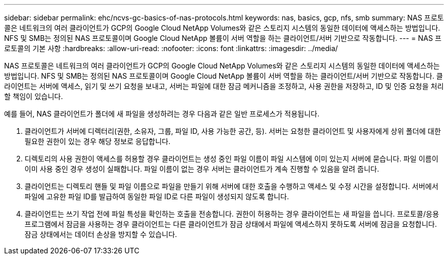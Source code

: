 ---
sidebar: sidebar 
permalink: ehc/ncvs-gc-basics-of-nas-protocols.html 
keywords: nas, basics, gcp, nfs, smb 
summary: NAS 프로토콜은 네트워크의 여러 클라이언트가 GCP의 Google Cloud NetApp Volumes와 같은 스토리지 시스템의 동일한 데이터에 액세스하는 방법입니다. NFS 및 SMB는 정의된 NAS 프로토콜이며 Google Cloud NetApp 볼륨이 서버 역할을 하는 클라이언트/서버 기반으로 작동합니다. 
---
= NAS 프로토콜의 기본 사항
:hardbreaks:
:allow-uri-read: 
:nofooter: 
:icons: font
:linkattrs: 
:imagesdir: ../media/


[role="lead"]
NAS 프로토콜은 네트워크의 여러 클라이언트가 GCP의 Google Cloud NetApp Volumes와 같은 스토리지 시스템의 동일한 데이터에 액세스하는 방법입니다. NFS 및 SMB는 정의된 NAS 프로토콜이며 Google Cloud NetApp 볼륨이 서버 역할을 하는 클라이언트/서버 기반으로 작동합니다. 클라이언트는 서버에 액세스, 읽기 및 쓰기 요청을 보내고, 서버는 파일에 대한 잠금 메커니즘을 조정하고, 사용 권한을 저장하고, ID 및 인증 요청을 처리할 책임이 있습니다.

예를 들어, NAS 클라이언트가 폴더에 새 파일을 생성하려는 경우 다음과 같은 일반 프로세스가 적용됩니다.

. 클라이언트가 서버에 디렉터리(권한, 소유자, 그룹, 파일 ID, 사용 가능한 공간, 등). 서버는 요청한 클라이언트 및 사용자에게 상위 폴더에 대한 필요한 권한이 있는 경우 해당 정보로 응답합니다.
. 디렉토리의 사용 권한이 액세스를 허용할 경우 클라이언트는 생성 중인 파일 이름이 파일 시스템에 이미 있는지 서버에 묻습니다. 파일 이름이 이미 사용 중인 경우 생성이 실패합니다. 파일 이름이 없는 경우 서버는 클라이언트가 계속 진행할 수 있음을 알려 줍니다.
. 클라이언트는 디렉토리 핸들 및 파일 이름으로 파일을 만들기 위해 서버에 대한 호출을 수행하고 액세스 및 수정 시간을 설정합니다. 서버에서 파일에 고유한 파일 ID를 발급하여 동일한 파일 ID로 다른 파일이 생성되지 않도록 합니다.
. 클라이언트는 쓰기 작업 전에 파일 특성을 확인하는 호출을 전송합니다. 권한이 허용하는 경우 클라이언트는 새 파일을 씁니다. 프로토콜/응용 프로그램에서 잠금을 사용하는 경우 클라이언트는 다른 클라이언트가 잠금 상태에서 파일에 액세스하지 못하도록 서버에 잠금을 요청합니다. 잠금 상태에서는 데이터 손상을 방지할 수 있습니다.

